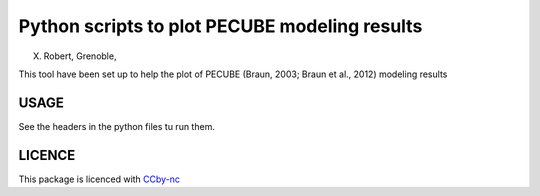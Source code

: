 Python scripts to plot PECUBE modeling results
==============================================

X. Robert, Grenoble,                         

This tool have been set up to help the plot of PECUBE (Braun, 2003; Braun et al., 2012) modeling results

USAGE
-----
	
See the headers in the python files tu run them. 

LICENCE
-------

This package is licenced with `CCby-nc <https://creativecommons.org/licenses/by-nc-sa/3.0/>`_

